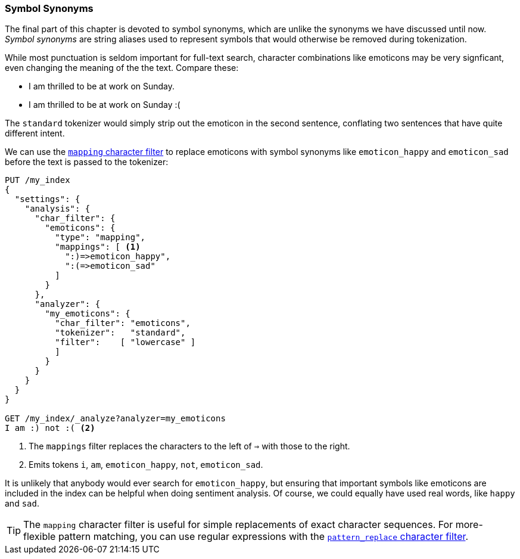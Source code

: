 [[symbol-synonyms]]
=== Symbol Synonyms

The final part of this chapter is devoted to symbol synonyms, which are
unlike the synonyms((("symbol synonyms")))((("synonyms", "symbol"))) we have discussed until now.  _Symbol synonyms_ are
string aliases used to represent symbols that would otherwise be removed
during tokenization.

While most punctuation is seldom important for full-text search, character
combinations like emoticons((("emoticons"))) may be very signficant, even changing the meaning
of the the text.  Compare these:

[role="pagebreak-before"]
* I am thrilled to be at work on Sunday.
* I am thrilled to be at work on Sunday :(

The `standard` tokenizer would simply strip out the emoticon in the second
sentence, conflating two sentences that have quite different intent.

We can use the
http://bit.ly/1ziua5n[`mapping` character filter]
to replace emoticons((("mapping character filter", "replacing emoticons with symbol synonyms")))((("emoticons", "replacing with symbol synonyms"))) with symbol synonyms like `emoticon_happy` and
`emoticon_sad` before the text is passed to the tokenizer:

[source,json]
--------------------------------------
PUT /my_index
{
  "settings": {
    "analysis": {
      "char_filter": {
        "emoticons": {
          "type": "mapping",
          "mappings": [ <1>
            ":)=>emoticon_happy",
            ":(=>emoticon_sad"
          ]
        }
      },
      "analyzer": {
        "my_emoticons": {
          "char_filter": "emoticons",
          "tokenizer":   "standard",
          "filter":    [ "lowercase" ]
          ]
        }
      }
    }
  }
}

GET /my_index/_analyze?analyzer=my_emoticons
I am :) not :( <2>
--------------------------------------
<1> The `mappings` filter replaces the characters to the left of `=>`
    with those to the right.
<2> Emits tokens `i`, `am`, `emoticon_happy`, `not`, `emoticon_sad`.

It is unlikely that anybody would ever search for `emoticon_happy`, but
ensuring that important symbols like emoticons are included in the index can
be helpful when doing sentiment analysis.  Of course, we could equally
have used real words, like `happy` and `sad`.

TIP: The `mapping` character filter is useful for simple replacements of exact
character sequences. ((("mapping character filter", "replacements of exact character sequences")))For more-flexible pattern matching, you can use regular
expressions with the
http://www.elasticsearch.org/guide/en/elasticsearch/guide/current/symbol-synonyms.html[`pattern_replace` character filter].
